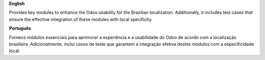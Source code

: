 **English**

Provides key modules to enhance the Odoo usability for the Brazilian localization.
Additionally, it includes test cases that ensure the effective integration of these modules with local specificity.

**Português**

Fornece módulos essenciais para aprimorar a experiência e a usabilidade do Odoo de acordo com a localização brasileira.
Adicionalmente, inclui casos de teste que garantem a integração efetiva destes módulos com a especificidade local.
